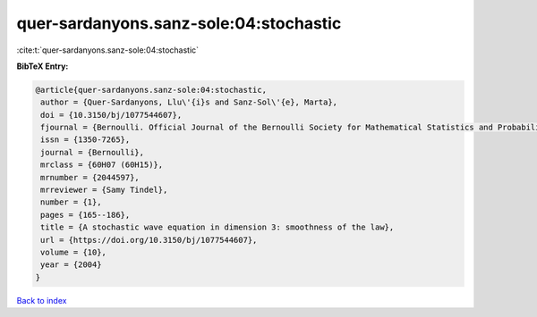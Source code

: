 quer-sardanyons.sanz-sole:04:stochastic
=======================================

:cite:t:`quer-sardanyons.sanz-sole:04:stochastic`

**BibTeX Entry:**

.. code-block:: bibtex

   @article{quer-sardanyons.sanz-sole:04:stochastic,
    author = {Quer-Sardanyons, Llu\'{i}s and Sanz-Sol\'{e}, Marta},
    doi = {10.3150/bj/1077544607},
    fjournal = {Bernoulli. Official Journal of the Bernoulli Society for Mathematical Statistics and Probability},
    issn = {1350-7265},
    journal = {Bernoulli},
    mrclass = {60H07 (60H15)},
    mrnumber = {2044597},
    mrreviewer = {Samy Tindel},
    number = {1},
    pages = {165--186},
    title = {A stochastic wave equation in dimension 3: smoothness of the law},
    url = {https://doi.org/10.3150/bj/1077544607},
    volume = {10},
    year = {2004}
   }

`Back to index <../By-Cite-Keys.rst>`_
